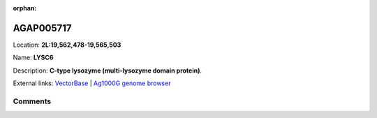 :orphan:



AGAP005717
==========

Location: **2L:19,562,478-19,565,503**

Name: **LYSC6**

Description: **C-type lysozyme (multi-lysozyme domain protein)**.

External links:
`VectorBase <https://www.vectorbase.org/Anopheles_gambiae/Gene/Summary?g=AGAP005717>`_ |
`Ag1000G genome browser <https://www.malariagen.net/apps/ag1000g/phase1-AR3/index.html?genome_region=2L:19562478-19565503#genomebrowser>`_





Comments
--------


.. raw:: html

    <div id="disqus_thread"></div>
    <script>
    
    var disqus_config = function () {
        this.page.identifier = '/gene/{{ gene.id }}';
    };
    
    (function() { // DON'T EDIT BELOW THIS LINE
    var d = document, s = d.createElement('script');
    s.src = 'https://agam-selection-atlas.disqus.com/embed.js';
    s.setAttribute('data-timestamp', +new Date());
    (d.head || d.body).appendChild(s);
    })();
    </script>
    <noscript>Please enable JavaScript to view the <a href="https://disqus.com/?ref_noscript">comments.</a></noscript>


